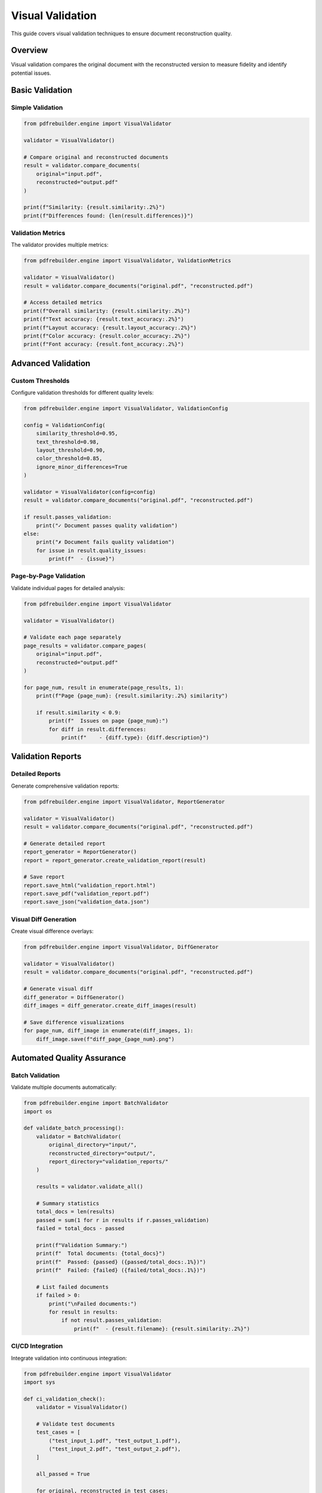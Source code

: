 Visual Validation
=================

This guide covers visual validation techniques to ensure document reconstruction quality.

Overview
--------

Visual validation compares the original document with the reconstructed version to measure fidelity and identify potential issues.

Basic Validation
----------------

Simple Validation
~~~~~~~~~~~~~~~~~

.. code-block:: python

   from pdfrebuilder.engine import VisualValidator

   validator = VisualValidator()

   # Compare original and reconstructed documents
   result = validator.compare_documents(
       original="input.pdf",
       reconstructed="output.pdf"
   )

   print(f"Similarity: {result.similarity:.2%}")
   print(f"Differences found: {len(result.differences)}")

Validation Metrics
~~~~~~~~~~~~~~~~~~

The validator provides multiple metrics:

.. code-block:: python

   from pdfrebuilder.engine import VisualValidator, ValidationMetrics

   validator = VisualValidator()
   result = validator.compare_documents("original.pdf", "reconstructed.pdf")

   # Access detailed metrics
   print(f"Overall similarity: {result.similarity:.2%}")
   print(f"Text accuracy: {result.text_accuracy:.2%}")
   print(f"Layout accuracy: {result.layout_accuracy:.2%}")
   print(f"Color accuracy: {result.color_accuracy:.2%}")
   print(f"Font accuracy: {result.font_accuracy:.2%}")

Advanced Validation
-------------------

Custom Thresholds
~~~~~~~~~~~~~~~~~

Configure validation thresholds for different quality levels:

.. code-block:: python

   from pdfrebuilder.engine import VisualValidator, ValidationConfig

   config = ValidationConfig(
       similarity_threshold=0.95,
       text_threshold=0.98,
       layout_threshold=0.90,
       color_threshold=0.85,
       ignore_minor_differences=True
   )

   validator = VisualValidator(config=config)
   result = validator.compare_documents("original.pdf", "reconstructed.pdf")

   if result.passes_validation:
       print("✓ Document passes quality validation")
   else:
       print("✗ Document fails quality validation")
       for issue in result.quality_issues:
           print(f"  - {issue}")

Page-by-Page Validation
~~~~~~~~~~~~~~~~~~~~~~~

Validate individual pages for detailed analysis:

.. code-block:: python

   from pdfrebuilder.engine import VisualValidator

   validator = VisualValidator()

   # Validate each page separately
   page_results = validator.compare_pages(
       original="input.pdf",
       reconstructed="output.pdf"
   )

   for page_num, result in enumerate(page_results, 1):
       print(f"Page {page_num}: {result.similarity:.2%} similarity")

       if result.similarity < 0.9:
           print(f"  Issues on page {page_num}:")
           for diff in result.differences:
               print(f"    - {diff.type}: {diff.description}")

Validation Reports
------------------

Detailed Reports
~~~~~~~~~~~~~~~~

Generate comprehensive validation reports:

.. code-block:: python

   from pdfrebuilder.engine import VisualValidator, ReportGenerator

   validator = VisualValidator()
   result = validator.compare_documents("original.pdf", "reconstructed.pdf")

   # Generate detailed report
   report_generator = ReportGenerator()
   report = report_generator.create_validation_report(result)

   # Save report
   report.save_html("validation_report.html")
   report.save_pdf("validation_report.pdf")
   report.save_json("validation_data.json")

Visual Diff Generation
~~~~~~~~~~~~~~~~~~~~~~

Create visual difference overlays:

.. code-block:: python

   from pdfrebuilder.engine import VisualValidator, DiffGenerator

   validator = VisualValidator()
   result = validator.compare_documents("original.pdf", "reconstructed.pdf")

   # Generate visual diff
   diff_generator = DiffGenerator()
   diff_images = diff_generator.create_diff_images(result)

   # Save difference visualizations
   for page_num, diff_image in enumerate(diff_images, 1):
       diff_image.save(f"diff_page_{page_num}.png")

Automated Quality Assurance
----------------------------

Batch Validation
~~~~~~~~~~~~~~~~~

Validate multiple documents automatically:

.. code-block:: python

   from pdfrebuilder.engine import BatchValidator
   import os

   def validate_batch_processing():
       validator = BatchValidator(
           original_directory="input/",
           reconstructed_directory="output/",
           report_directory="validation_reports/"
       )

       results = validator.validate_all()

       # Summary statistics
       total_docs = len(results)
       passed = sum(1 for r in results if r.passes_validation)
       failed = total_docs - passed

       print(f"Validation Summary:")
       print(f"  Total documents: {total_docs}")
       print(f"  Passed: {passed} ({passed/total_docs:.1%})")
       print(f"  Failed: {failed} ({failed/total_docs:.1%})")

       # List failed documents
       if failed > 0:
           print("\nFailed documents:")
           for result in results:
               if not result.passes_validation:
                   print(f"  - {result.filename}: {result.similarity:.2%}")

CI/CD Integration
~~~~~~~~~~~~~~~~~

Integrate validation into continuous integration:

.. code-block:: python

   from pdfrebuilder.engine import VisualValidator
   import sys

   def ci_validation_check():
       validator = VisualValidator()

       # Validate test documents
       test_cases = [
           ("test_input_1.pdf", "test_output_1.pdf"),
           ("test_input_2.pdf", "test_output_2.pdf"),
       ]

       all_passed = True

       for original, reconstructed in test_cases:
           result = validator.compare_documents(original, reconstructed)

           if result.similarity < 0.95:
               print(f"FAIL: {original} -> {reconstructed} ({result.similarity:.2%})")
               all_passed = False
           else:
               print(f"PASS: {original} -> {reconstructed} ({result.similarity:.2%})")

       if not all_passed:
           sys.exit(1)  # Fail the CI build

       print("All validation tests passed!")

Performance Validation
-----------------------

Benchmark Validation
~~~~~~~~~~~~~~~~~~~~~

Measure validation performance:

.. code-block:: python

   from pdfrebuilder.engine import VisualValidator, PerformanceProfiler
   import time

   def benchmark_validation():
       validator = VisualValidator()
       profiler = PerformanceProfiler()

       test_files = [
           ("small.pdf", "small_output.pdf"),
           ("medium.pdf", "medium_output.pdf"),
           ("large.pdf", "large_output.pdf"),
       ]

       for original, reconstructed in test_files:
           start_time = time.time()

           with profiler.profile(f"validation_{original}"):
               result = validator.compare_documents(original, reconstructed)

           duration = time.time() - start_time

           print(f"{original}:")
           print(f"  Validation time: {duration:.2f}s")
           print(f"  Similarity: {result.similarity:.2%}")
           print(f"  Memory usage: {profiler.get_peak_memory():.1f}MB")

Custom Validation Rules
-----------------------

Domain-Specific Validation
~~~~~~~~~~~~~~~~~~~~~~~~~~

Create custom validation rules for specific document types:

.. code-block:: python

   from pdfrebuilder.engine import VisualValidator, CustomValidator

   class InvoiceValidator(CustomValidator):
       def validate_invoice_elements(self, original, reconstructed):
           # Custom validation for invoice documents
           issues = []

           # Check for required elements
           required_elements = ["invoice_number", "date", "total_amount"]

           for element in required_elements:
               if not self.element_exists(reconstructed, element):
                   issues.append(f"Missing required element: {element}")

           # Validate numerical accuracy
           original_total = self.extract_total(original)
           reconstructed_total = self.extract_total(reconstructed)

           if abs(original_total - reconstructed_total) > 0.01:
               issues.append(f"Total amount mismatch: {original_total} vs {reconstructed_total}")

           return issues

   # Use custom validator
   validator = InvoiceValidator()
   issues = validator.validate_invoice_elements("invoice.pdf", "invoice_output.pdf")

Quality Metrics
---------------

Statistical Analysis
~~~~~~~~~~~~~~~~~~~~

Analyze validation results statistically:

.. code-block:: python

   from pdfrebuilder.engine import ValidationAnalyzer
   import numpy as np
   import matplotlib.pyplot as plt

   def analyze_validation_results(results):
       analyzer = ValidationAnalyzer()

       similarities = [r.similarity for r in results]

       # Statistical summary
       stats = {
           'mean': np.mean(similarities),
           'median': np.median(similarities),
           'std': np.std(similarities),
           'min': np.min(similarities),
           'max': np.max(similarities)
       }

       print("Validation Statistics:")
       for metric, value in stats.items():
           print(f"  {metric}: {value:.3f}")

       # Generate histogram
       plt.figure(figsize=(10, 6))
       plt.hist(similarities, bins=20, alpha=0.7)
       plt.xlabel('Similarity Score')
       plt.ylabel('Frequency')
       plt.title('Distribution of Validation Scores')
       plt.savefig('validation_distribution.png')

Troubleshooting
---------------

Common Issues
~~~~~~~~~~~~~

Address common validation problems:

.. code-block:: python

   from pdfrebuilder.engine import ValidationTroubleshooter

   def diagnose_validation_issues(result):
       troubleshooter = ValidationTroubleshooter()

       if result.similarity < 0.8:
           diagnosis = troubleshooter.diagnose(result)

           print("Validation Issues Detected:")
           for issue in diagnosis.issues:
               print(f"  - {issue.type}: {issue.description}")
               print(f"    Suggested fix: {issue.suggested_fix}")

       # Common fixes
       if result.text_accuracy < 0.9:
           print("Consider:")
           print("  - Check font availability")
           print("  - Verify text encoding")
           print("  - Review manual overrides")

       if result.layout_accuracy < 0.9:
           print("Consider:")
           print("  - Enable template mode")
           print("  - Adjust positioning thresholds")
           print("  - Review element extraction")
